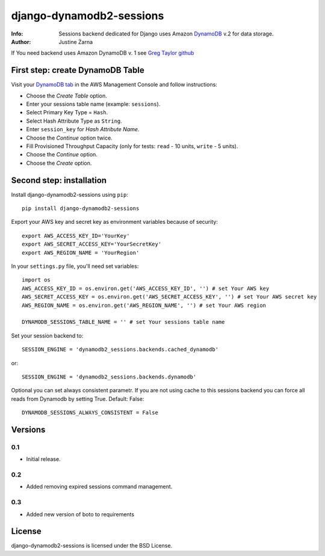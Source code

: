 django-dynamodb2-sessions
=========================

:Info: Sessions backend dedicated for Django uses Amazon `DynamoDB`_ v.2 for data storage.
:Author: Justine Żarna

If You need backend uses Amazon DynamoDB v. 1 see `Greg Taylor github`_

.. _DynamoDB: http://aws.amazon.com/dynamodb/
.. _Greg Taylor github: https://github.com/gtaylor/django-dynamodb-sessions

First step: create DynamoDB Table
--------------------------

Visit your `DynamoDB tab`_ in the AWS Management Console and follow instructions:

* Choose the *Create Table* option.
* Enter your sessions table name (example: ``sessions``).
* Select Primary Key Type = ``Hash``.
* Select Hash Attribute Type as ``String``.
* Enter ``session_key`` for *Hash Attribute Name*.
* Choose the *Continue* option twice.
* Fill Provisioned Throughput Capacity (only for tests: ``read`` - 10 units, ``write`` - 5 units).
* Choose the *Continue* option.
* Choose the *Create* option.

.. _DynamoDB tab: https://console.aws.amazon.com/dynamodb/home

Second step: installation
-------------

Install django-dynamodb2-sessions using ``pip``::

    pip install django-dynamodb2-sessions

Export your AWS key and secret key as environment variables because of security::

   export AWS_ACCESS_KEY_ID='YourKey'
   export AWS_SECRET_ACCESS_KEY='YourSecretKey'
   export AWS_REGION_NAME = 'YourRegion'

In your ``settings.py`` file, you'll need set variables::
     
    import os
    AWS_ACCESS_KEY_ID = os.environ.get('AWS_ACCESS_KEY_ID', '') # set Your AWS key
    AWS_SECRET_ACCESS_KEY = os.environ.get('AWS_SECRET_ACCESS_KEY', '') # set Your AWS secret key
    AWS_REGION_NAME = os.environ.get('AWS_REGION_NAME', '') # set Your AWS region
    
    DYNAMODB_SESSIONS_TABLE_NAME = '' # set Your sessions table name

Set your session backend to::

    SESSION_ENGINE = 'dynamodb2_sessions.backends.cached_dynamodb'

or::

    SESSION_ENGINE = 'dynamodb2_sessions.backends.dynamodb'
    
Optional you can set always consistent parametr.
If you are not using cache to this sessions backend you can force all reads from Dynamodb by setting True.
Default: False::

    DYNAMODB_SESSIONS_ALWAYS_CONSISTENT = False

Versions
-------

0.1
^^^

* Initial release.

0.2
^^^

* Added removing expired sessions command management.

0.3
^^^

* Added new version of boto to requirements

License
-------

django-dynamodb2-sessions is licensed under the BSD License.
